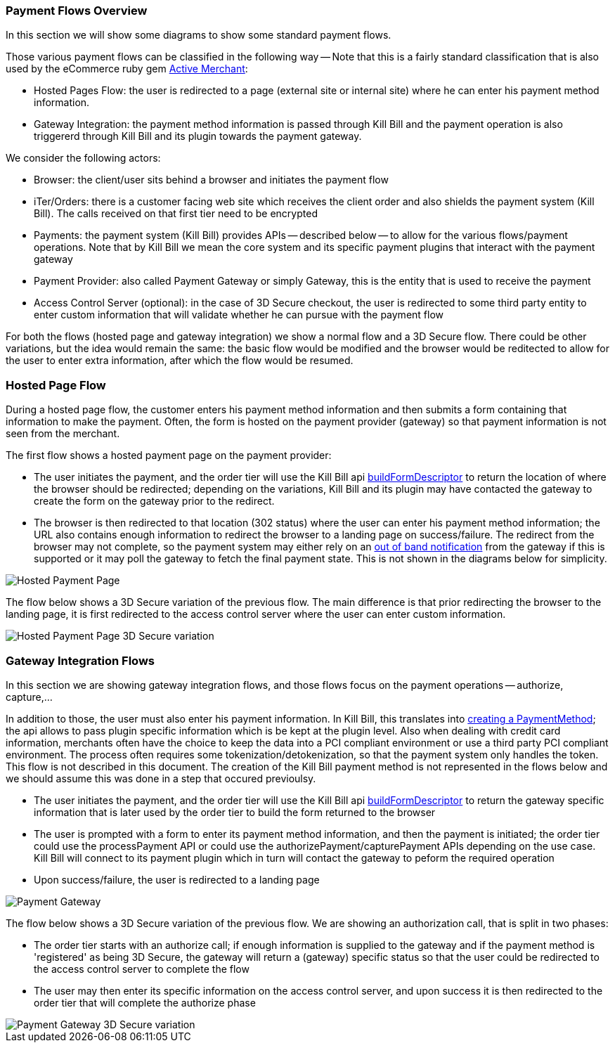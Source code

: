 === Payment Flows Overview

In this section we will show some diagrams to show some standard payment flows.

Those various payment flows can be classified in the following way -- Note that this is a fairly standard classification that is also used by the eCommerce ruby gem https://github.com/Shopify/active_merchant/wiki/GatewaysVsIntegrations[Active Merchant]:

* Hosted Pages Flow: the user is redirected to a page (external site or internal site) where he can enter his payment method information.
* Gateway Integration: the payment method information is passed through Kill Bill and the payment operation is also triggererd through Kill Bill and its plugin towards the payment gateway.  

We consider the following actors:

* Browser: the client/user sits behind a browser and initiates the payment flow
* iTer/Orders: there is a customer facing web site which receives the client order and also shields the payment system (Kill Bill). The calls received on that first tier need to be encrypted
* Payments: the payment system (Kill Bill) provides APIs -- described below -- to allow for the various flows/payment operations. Note that by Kill Bill we mean the core system and its specific payment plugins that interact with the payment gateway
* Payment Provider:  also called Payment Gateway or simply Gateway, this is the entity that is used to receive the payment
* Access Control Server (optional): in the case of 3D Secure checkout, the user is redirected to some third party entity to enter custom information that will validate whether he can pursue with the payment flow

For both the flows (hosted page and gateway integration) we show a normal flow and a 3D Secure flow. There could be other variations, but the idea would remain the same: the basic flow would be modified and the browser would be reditected to allow for the user to enter extra information, after which the flow would be resumed.


=== Hosted Page Flow

During a hosted page flow, the customer enters his payment method information and then submits a form containing that information to make the payment. Often, the form is hosted on the payment provider (gateway) so that payment information is not seen from the merchant.

The first flow shows a hosted payment page on the payment provider:

* The user initiates the payment, and the order tier will use the Kill Bill api <<payment-apis.adoc#build-form-descriptor,buildFormDescriptor>> to return the location of where the browser should be redirected; depending on the variations, Kill Bill and its plugin may have contacted the gateway to create the form on the gateway prior to the redirect.
* The browser is then redirected to that location (302 status) where the user can enter his payment method information; the URL also contains enough information to redirect the browser to a landing page on success/failure. The redirect from the browser may not complete, so the payment system may either rely on an <<payment-apis.adoc#gateway-notification , out of band notification>> from the gateway if this is supported or it may poll the gateway to fetch the final payment state. This is not shown in the diagrams below for simplicity.



image::payments_hostedPages.png[Hosted Payment Page, align="center"]	


The flow below shows a 3D Secure variation of the previous flow. The main difference is that prior redirecting the browser to the landing page, it is first redirected to the access control server where the user can enter custom information.

image::payments_hostedpages_3ds.png[Hosted Payment Page 3D Secure variation, align="center"]	


=== Gateway Integration Flows

In this section we are showing gateway integration flows, and those flows focus on the payment operations -- authorize, capture,...

In addition to those, the user must also enter his payment information. In Kill Bill, this translates into <<payments.adoc#components-payment-apis, creating a PaymentMethod>>; the api allows to pass plugin specific information which is be kept at the plugin level. Also when dealing with credit card information, merchants often have the choice to keep the data into a PCI compliant environment or use a third party PCI compliant environment. The process often requires some tokenization/detokenization, so that the payment system only handles the token. This flow is not described in this document. The creation of the Kill Bill payment method is not represented in the flows below and we should assume this was done in a step that occured previoulsy.


* The user initiates the payment, and the order tier will use the Kill Bill api <<payment-apis.adoc#build-form-descriptor,buildFormDescriptor>> to return the gateway specific information that is later used by the order tier to build the form returned to the browser
* The user is prompted with a form to enter its payment method information, and then the payment is initiated; the order tier could use the processPayment API or could use the authorizePayment/capturePayment APIs depending on the use case. Kill Bill will connect to its payment plugin which in turn will contact the gateway to peform the required operation
* Upon success/failure, the user is redirected to a landing page


image::payments_gateway.png[Payment Gateway, align="center"]	


The flow below shows a 3D Secure variation of the previous flow. We are showing an authorization call, that is split in two phases:

* The order tier starts with an authorize call; if enough information is supplied to the gateway and if the payment method is 'registered' as being 3D Secure, the gateway will return a (gateway) specific status so that the user could be redirected to the access control server to complete the flow
* The user may then enter its specific information on the access control server, and upon success it is then redirected to the order tier that will complete the authorize phase



image::payments_gateway_3ds.png[Payment Gateway 3D Secure variation, align="center"]	
